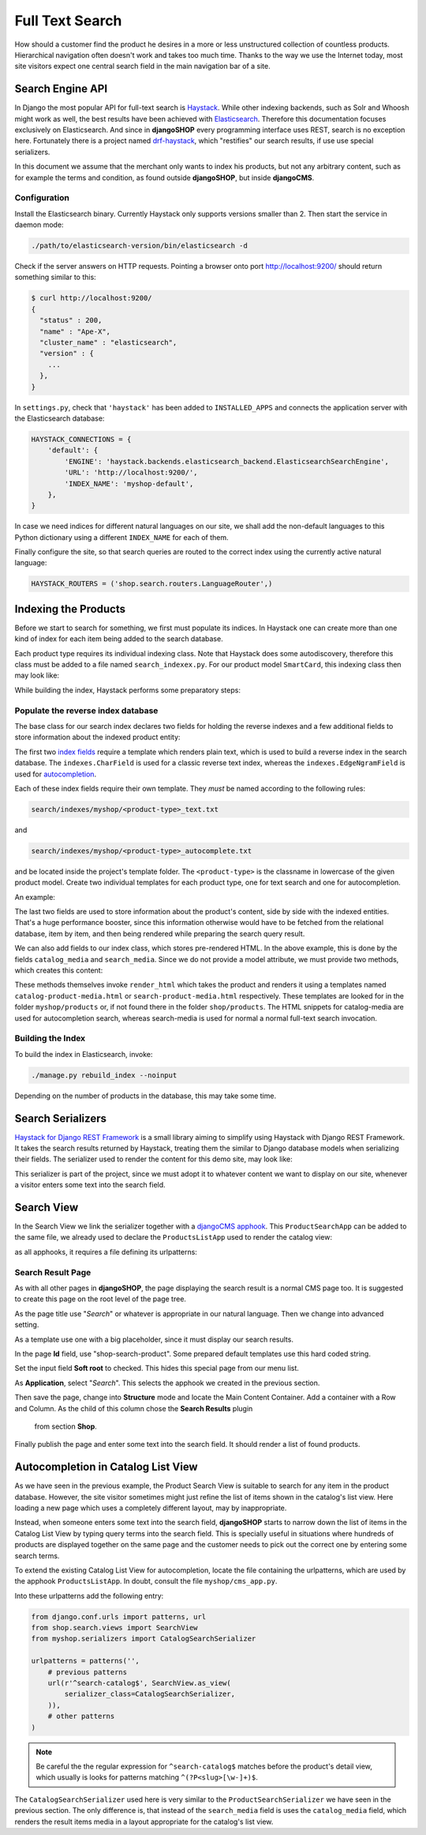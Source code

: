 .. full-text-search:

================
Full Text Search
================

How should a customer find the product he desires in a more or less unstructured collection of
countless products. Hierarchical navigation often doesn't work and takes too much time. Thanks to
the way we use the Internet today, most site visitors expect one central search field in the main
navigation bar of a site.


Search Engine API
=================

In Django the most popular API for full-text search is Haystack_. While other indexing backends,
such as Solr and Whoosh might work as well, the best results have been achieved with Elasticsearch_.
Therefore this documentation focuses exclusively on Elasticsearch. And since in **djangoSHOP** every
programming interface uses REST, search is no exception here. Fortunately there is a project named
drf-haystack_, which "restifies" our search results, if use use special serializers.

In this document we assume that the merchant only wants to index his products, but not any arbitrary
content, such as for example the terms and condition, as found outside **djangoSHOP**, but inside
**djangoCMS**.


Configuration
-------------

Install the Elasticsearch binary. Currently Haystack only supports versions smaller than 2. Then
start the service in daemon mode:

.. code-block:: shell

	./path/to/elasticsearch-version/bin/elasticsearch -d

Check if the server answers on HTTP requests. Pointing a browser onto port http://localhost:9200/
should return something similar to this:

.. code-block:: shell

	$ curl http://localhost:9200/
	{
	  "status" : 200,
	  "name" : "Ape-X",
	  "cluster_name" : "elasticsearch",
	  "version" : {
	    ...
	  },
	}

In ``settings.py``, check that ``'haystack'`` has been added to ``INSTALLED_APPS`` and connects
the application server with the Elasticsearch database:

.. code-block:: python

	HAYSTACK_CONNECTIONS = {
	    'default': {
	        'ENGINE': 'haystack.backends.elasticsearch_backend.ElasticsearchSearchEngine',
	        'URL': 'http://localhost:9200/',
	        'INDEX_NAME': 'myshop-default',
	    },
	}

In case we need indices for different natural languages on our site, we shall add the non-default
languages to this Python dictionary using a different ``INDEX_NAME`` for each of them.

Finally configure the site, so that search queries are routed to the correct index using the
currently active natural language:

.. code-block:: python

	HAYSTACK_ROUTERS = ('shop.search.routers.LanguageRouter',)


Indexing the Products
=====================

Before we start to search for something, we first must populate its indices. In Haystack one can
create more than one kind of index for each item being added to the search database.

Each product type requires its individual indexing class. Note that Haystack does some
autodiscovery, therefore this class must be added to a file named ``search_indexex.py``. For our
product model ``SmartCard``, this indexing class then may look like:

.. code-block:: python
	:caption: myshop/search_indexes.py

	from shop.search.indexes import ProductIndex
	from haystack import indexes
	
	class SmartCardIndex(ProductIndex, indexes.Indexable):
	    catalog_media = indexes.CharField(stored=True,
	        indexed=False, null=True)
	    search_media = indexes.CharField(stored=True,
	        indexed=False, null=True)
	
	    def get_model(self):
	        return SmartCard

	    # more methods ...

While building the index, Haystack performs some preparatory steps:


Populate the reverse index database
-----------------------------------

The base class for our search index declares two fields for holding the reverse indexes and a few
additional fields to store information about the indexed product entity:

.. code-block:: python
	:caption: shop/indexes.py

	class ProductIndex(indexes.SearchIndex):
	    text = indexes.CharField(document=True,
	        indexed=True, use_template=True)
	    autocomplete = indexes.EdgeNgramField(indexed=True,
	        use_template=True)
	
	    product_name = indexes.CharField(stored=True,
	        indexed=False, model_attr='product_name')
	    product_url = indexes.CharField(stored=True,
	        indexed=False, model_attr='get_absolute_url')

The first two `index fields`_ require a template which renders plain text, which is used to build a
reverse index in the search database. The ``indexes.CharField`` is used for a classic reverse text
index, whereas the ``indexes.EdgeNgramField`` is used for autocompletion_.

Each of these index fields require their own template. They *must* be named according to the
following rules:

.. code-block:: guess

	search/indexes/myshop/<product-type>_text.txt

and

.. code-block:: guess

	search/indexes/myshop/<product-type>_autocomplete.txt

and be located inside the project's template folder. The ``<product-type>`` is the classname in
lowercase  of the given product model. Create two individual templates for each product type, one
for text search and one for autocompletion.

An example:

.. code-block:: django
	:caption: search/indexes/smartcard_text.txt

	{{ object.product_name }}
	{{ object.product_code }}
	{{ object.manufacturer }}
	{{ object.description|striptags }}
	{% for page in object.cms_pages.all %}
	{{ page.get_title }}{% endfor %}

The last two fields are used to store information about the product's content, side by side with the
indexed entities. That's a huge performance booster, since this information otherwise would have to
be fetched from the relational database, item by item, and then being rendered while preparing the
search query result.

We can also add fields to our index class, which stores pre-rendered HTML. In the above example,
this is done by the fields ``catalog_media`` and ``search_media``. Since we do not provide
a model attribute, we must provide two methods, which creates this content:

.. code-block:: python
	:caption: myshop/search_indexes.py

	class SmartCardIndex(ProductIndex, indexes.Indexable):
	    # other fields and methods ...
	
	    def prepare_catalog_media(self, product):
	        return self.render_html('catalog', product, 'media')
	
	    def prepare_search_media(self, product):
	        return self.render_html('search', product, 'media')

These methods themselves invoke ``render_html`` which takes the product and renders it using
a templates named ``catalog-product-media.html`` or ``search-product-media.html`` respectively.
These templates are looked for in the folder ``myshop/products`` or, if not found there in the
folder ``shop/products``. The HTML snippets for catalog-media are used for autocompletion search,
whereas search-media is used for normal a normal full-text search invocation.


Building the Index
------------------

To build the index in Elasticsearch, invoke:

.. code-block:: shell

	./manage.py rebuild_index --noinput

Depending on the number of products in the database, this may take some time.


Search Serializers
==================

`Haystack for Django REST Framework`_ is a small library aiming to simplify using Haystack with
Django REST Framework. It takes the search results returned by Haystack, treating them the similar
to Django database models when serializing their fields. The serializer used to render the content
for this demo site, may look like:

.. code-block:: python
	:caption: myshop/serializers.py

	from rest_framework import serializers
	from shop.search.serializers import ProductSearchSerializer as ProductSearchSerializerBase
	from .search_indexes import SmartCardIndex, SmartPhoneIndex
	
	class ProductSearchSerializer(ProductSearchSerializerBase):
	    media = serializers.SerializerMethodField()
	
	    class Meta(ProductSearchSerializerBase.Meta):
	        fields = ProductSearchSerializerBase.Meta.fields + ('media',)
	        index_classes = (SmartCardIndex, SmartPhoneIndex)
	
	    def get_media(self, search_result):
	        return search_result.search_media

This serializer is part of the project, since we must adopt it to whatever content we want to
display on our site, whenever a visitor enters some text into the search field.


Search View
===========

In the Search View we link the serializer together with a `djangoCMS apphook`_. This
``ProductSearchApp`` can be added to the same file, we already used to declare the
``ProductsListApp`` used to render the catalog view:

.. code-block:: python
	:caption: myshop/cms_app.py

	from cms.app_base import CMSApp
	from cms.apphook_pool import apphook_pool
	
	class ProductSearchApp(CMSApp):
	    name = _("Search")
	    urls = ['myshop.urls.search']
	
	apphook_pool.register(ProductSearchApp)

as all apphooks, it requires a file defining its urlpatterns:

.. code-block:: python
	:caption: myshop/urls/search.py

	from django.conf.urls import patterns, url
	from shop.search.views import SearchView
	from myshop.serializers import ProductSearchSerializer
	
	urlpatterns = patterns('',
	    url(r'^', SearchView.as_view(
	        serializer_class=ProductSearchSerializer,
	    )),
	)


Search Result Page
------------------

As with all other pages in **djangoSHOP**, the page displaying the search result is a normal CMS
page too. It is suggested to create this page on the root level of the page tree.

As the page title use "*Search*" or whatever is appropriate in our natural language. Then we change
into advanced setting.

As a template use one with a big placeholder, since it must display our search results.

In the page **Id** field, use "shop-search-product". Some prepared default templates use this hard
coded string.

Set the input field **Soft root** to checked. This hides this special page from our menu list.

As **Application**, select "*Search*". This selects the apphook we created in the previous section.

Then save the page, change into **Structure** mode and locate the Main Content Container. Add
a container with a Row and Column. As the child of this column chose the **Search Results** plugin
 from section **Shop**.

Finally publish the page and enter some text into the search field. It should render a list of
found products.

|product-search-results|

.. |product-search-results| image:: /_static/product-search-results.png


Autocompletion in Catalog List View
===================================

As we have seen in the previous example, the Product Search View is suitable to search for any item
in the product database. However, the site visitor sometimes might just refine the list of items
shown in the catalog's list view. Here loading a new page which uses a completely different layout,
may by inappropriate.

Instead, when someone enters some text into the search field, **djangoSHOP** starts to narrow down
the list of items in the Catalog List View by typing query terms into the search field. This is
specially useful in situations where hundreds of products are displayed together on the same page
and the customer needs to pick out the correct one by entering some search terms.

To extend the existing Catalog List View for autocompletion, locate the file containing the
urlpatterns, which are used by the apphook ``ProductsListApp``. In doubt, consult the file
``myshop/cms_app.py``.

Into these urlpatterns add the following entry:

.. code-block:: python

	from django.conf.urls import patterns, url
	from shop.search.views import SearchView
	from myshop.serializers import CatalogSearchSerializer
	
	urlpatterns = patterns('',
	    # previous patterns
	    url(r'^search-catalog$', SearchView.as_view(
	        serializer_class=CatalogSearchSerializer,
	    )),
	    # other patterns
	)

.. note:: Be careful the the regular expression for ``^search-catalog$`` matches before the
		product's detail view, which usually is looks for patterns matching ``^(?P<slug>[\w-]+)$``.

The ``CatalogSearchSerializer`` used here is very similar to the ``ProductSearchSerializer`` we have
seen in the previous section. The only difference is, that instead of the ``search_media`` field
is uses the ``catalog_media`` field, which renders the result items media in a layout appropriate
for the catalog's list view.


.. _Haystack: http://haystacksearch.org/
.. _Elasticsearch: https://www.elastic.co/
.. _drf-haystack: https://pypi.python.org/pypi/drf-haystack
.. _Haystack for Django REST Framework: https://drf-haystack.readthedocs.org/en/latest/
.. _normalized: https://www.elastic.co/guide/en/elasticsearch/guide/current/token-normalization.html
.. _index fields: http://django-haystack.readthedocs.org/en/latest/searchfield_api.html
.. _autocompletion: http://django-haystack.readthedocs.org/en/latest/autocomplete.html?highlight=autocompletion
.. _djangoCMS apphook: http://docs.django-cms.org/en/stable/how_to/apphooks.html
